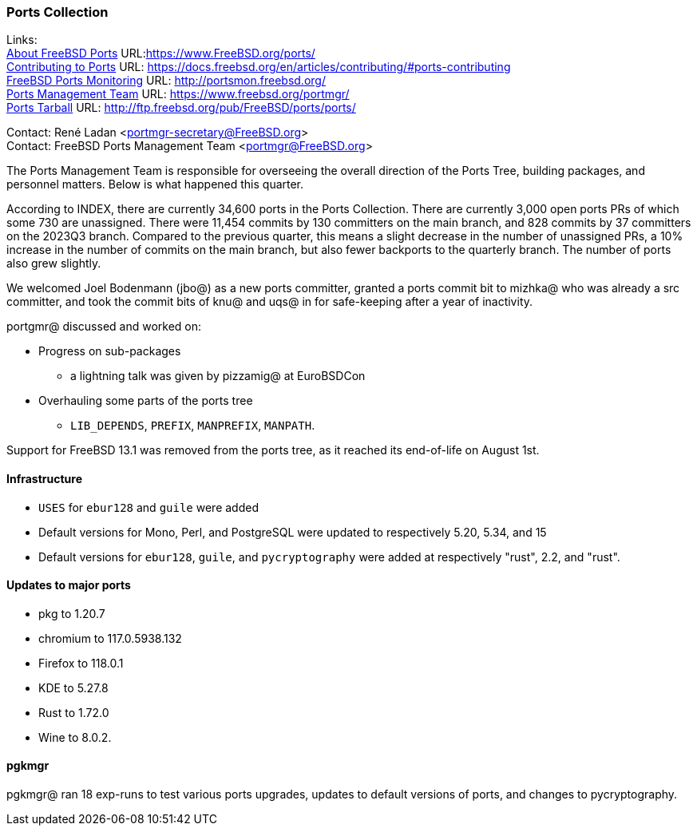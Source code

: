 === Ports Collection

Links: +
link:https://www.FreeBSD.org/ports/[About FreeBSD Ports] URL:link:https://www.FreeBSD.org/ports/[] +
link:https://docs.freebsd.org/en/articles/contributing/#ports-contributing[Contributing to Ports] URL: link:https://docs.freebsd.org/en/articles/contributing/#ports-contributing[] +
link:http://portsmon.freebsd.org/[FreeBSD Ports Monitoring] URL: link:http://portsmon.freebsd.org/[] +
link:https://www.freebsd.org/portmgr/[Ports Management Team] URL: link:https://www.freebsd.org/portmgr/[] +
link:http://ftp.freebsd.org/pub/FreeBSD/ports/ports/[Ports Tarball] URL: link:http://ftp.freebsd.org/pub/FreeBSD/ports/ports/[]

Contact: René Ladan <portmgr-secretary@FreeBSD.org> +
Contact: FreeBSD Ports Management Team <portmgr@FreeBSD.org>

The Ports Management Team is responsible for overseeing the overall direction of the Ports Tree, building packages, and personnel matters.
Below is what happened this quarter.

According to INDEX, there are currently 34,600 ports in the Ports Collection.
There are currently 3,000 open ports PRs of which some 730 are unassigned.
There were 11,454 commits by 130 committers on the main branch, and 828 commits by 37 committers on the 2023Q3 branch.
Compared to the previous quarter, this means a slight decrease in the number of unassigned PRs, a 10% increase in the number of commits on the main branch, but also fewer backports to the quarterly branch.
The number of ports also grew slightly.

We welcomed Joel Bodenmann (jbo@) as a new ports committer, granted a ports commit bit to mizhka@ who was already a src committer, and took the commit bits of knu@ and uqs@ in for safe-keeping after a year of inactivity.

portgmr@ discussed and worked on:

* Progress on sub-packages 
** a lightning talk was given by pizzamig@ at EuroBSDCon
* Overhauling some parts of the ports tree
** `LIB_DEPENDS`, `PREFIX`, `MANPREFIX`, `MANPATH`.

Support for FreeBSD 13.1 was removed from the ports tree, as it reached its end-of-life on August 1st.

==== Infrastructure

* `USES` for `ebur128` and `guile` were added
* Default versions for Mono, Perl, and PostgreSQL were updated to respectively 5.20, 5.34, and 15
* Default versions for `ebur128`, `guile`, and `pycryptography` were added at respectively "rust", 2.2, and "rust".

==== Updates to major ports

* pkg to 1.20.7
* chromium to 117.0.5938.132
* Firefox to 118.0.1
* KDE to 5.27.8
* Rust to 1.72.0
* Wine to 8.0.2.

==== pgkmgr

pgkmgr@ ran 18 exp-runs to test various ports upgrades, updates to default versions of ports, and changes to pycryptography.
